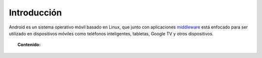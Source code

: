 .. Android OS documentation master file, created by
   sphinx-quickstart on Wed Oct 24 08:42:15 2012.
   You can adapt this file completely to your liking, but it should at least
   contain the root `toctree` directive.


Introducción
============

Android es un sistema operativo móvil basado en Linux, que junto con aplicaciones `middleware <#Indice>`_ está enfocado para ser utilizado en dispositivos móviles como teléfonos inteligentes, tabletas, Google TV y otros dispositivos.

.. image:: data/imagenes/Android_logo.png
    :align: center
    
    

.. topic:: Contenido:

    .. toctree::
        :maxdepth: 2

        data/historia.rst
        data/glosario.rst

